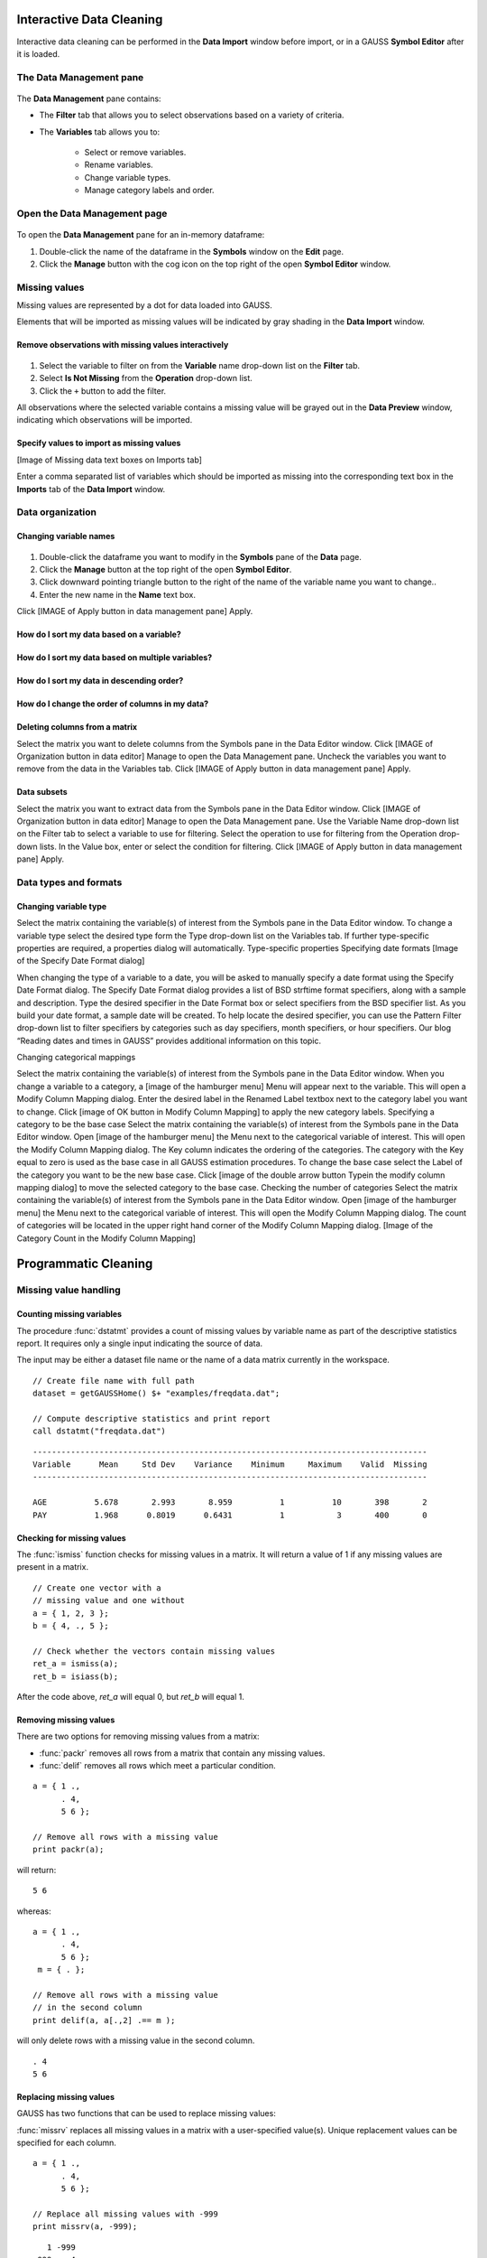 Interactive Data Cleaning
=========================

Interactive data cleaning can be performed in the **Data Import** window before import, or in a GAUSS **Symbol Editor** after it is loaded.

The **Data Management** pane
-----------------------------------------------------------

.. figure:: ../_static/images/data-management-pane.jpg
    :scale: 50%

The **Data Management** pane contains:

* The **Filter** tab that allows you to select observations based on a variety of criteria.
* The **Variables** tab allows you to:

    * Select or remove variables. 
    * Rename variables.
    * Change variable types. 
    * Manage category labels and order.



Open the Data Management page
-----------------------------------------------------------

.. figure:: ../_static/images/data-cleaning-open-symbol-editor-filter.jpg

To open the **Data Management** pane for an in-memory dataframe:


1. Double-click the name of the dataframe in the **Symbols** window on the **Edit** page. 
2. Click the **Manage** button with the cog icon on the top right of the open **Symbol Editor** window.


Missing values
--------------------

Missing values are represented by a dot for data loaded into GAUSS.

Elements that will be imported as missing values will be indicated by gray shading in the **Data Import** window.

.. figure:: ../_static/images/data-cleaning-missing-gray-cell.jpg
    :scale: 50%




Remove observations with missing values interactively
+++++++++++++++++++++++++++++++++++++++++++++++++++++++++++

.. figure:: ../_static/images/data-cleaning-filter-missings.jpg
    :scale: 50%

1. Select the variable to filter on from the **Variable** name drop-down list on the **Filter** tab.
2. Select **Is Not Missing** from the **Operation** drop-down list.
3. Click the ``+`` button to add the filter.

All observations where the selected variable contains a  missing value will be grayed out in the **Data Preview** window, indicating which observations will be imported.

Specify values to import as missing values
+++++++++++++++++++++++++++++++++++++++++++++

[Image of Missing data text boxes on Imports tab]

Enter a comma separated list of variables which should be imported as missing into the corresponding text box in the  **Imports** tab of the **Data Import** window. 

Data organization
--------------------

Changing variable names
+++++++++++++++++++++++++++++++++++++++++++++


.. figure:: ../_static/images/data-organization-rename-variable.jpg
    :scale: 50%

1. Double-click the dataframe you want to modify in the **Symbols** pane of the **Data** page.  
2. Click the **Manage** button at the top right of the open **Symbol Editor**. 
3. Click downward pointing triangle button to the right of the name of the variable name you want to change.. 
4. Enter the new name in the **Name** text box.

Click  [IMAGE of Apply button in data management pane] Apply. 

How do I sort my data based on a variable?
+++++++++++++++++++++++++++++++++++++++++++++

How do I sort my data based on multiple variables?
+++++++++++++++++++++++++++++++++++++++++++++

How do I sort my data in descending order?
+++++++++++++++++++++++++++++++++++++++++++++

How do I change the order of columns in my data? 
+++++++++++++++++++++++++++++++++++++++++++++

Deleting columns from a matrix
+++++++++++++++++++++++++++++++++++++++++++++

Select the matrix you want to delete columns from the Symbols pane in the Data Editor window.  
Click  [IMAGE of Organization button in data editor] Manage to open the Data Management pane. 
Uncheck the variables you want to remove from the data in the Variables tab. 
Click  [IMAGE of Apply button in data management pane] Apply. 

Data subsets 
+++++++++++++++++++++++++++++++++++++++++++++

Select the matrix you want to extract data from the Symbols pane in the Data Editor window.  
Click  [IMAGE of Organization button in data editor] Manage to open the Data Management pane. 
Use the Variable Name drop-down list on the Filter tab to select a variable to use for filtering.  
Select the operation to use for filtering from the Operation drop-down lists. 
In the Value box, enter or select the condition for filtering. 
Click  [IMAGE of Apply button in data management pane] Apply. 

Data types and formats
---------------------------------------------

Changing variable type
+++++++++++++++++++++++++++++++++++++++++++++
Select the matrix containing the variable(s) of interest from the Symbols pane in the Data Editor window.  
To change a variable type select the desired type form the Type drop-down list on the Variables tab. 
If further type-specific properties are required, a properties dialog will automatically.
Type-specific properties
Specifying date formats
[Image of the Specify Date Format dialog]

When changing the type of a variable to a date, you will be asked to manually specify a date format using the Specify Date Format dialog. 
The Specify Date Format dialog provides a list of BSD strftime format specifiers, along with a sample and description. 
Type the desired specifier in the Date Format box or select specifiers from the BSD specifier list. 
As you build your date format, a sample date will be created. 
To help locate the desired specifier, you can use the Pattern Filter drop-down list to filter specifiers by categories such as day specifiers, month specifiers, or hour specifiers. 
Our blog “Reading dates and times in GAUSS” provides additional information on this topic. 

Changing categorical mappings

Select the matrix containing the variable(s) of interest from the Symbols pane in the Data Editor window.  
When you change a variable to a category, a [image of the hamburger menu] Menu will appear next to the variable. This will open a Modify Column Mapping dialog. 
Enter the desired label in the Renamed Label textbox next to the category label you want to change.
Click [image of OK button in Modify Column Mapping] to apply the new category labels. 
Specifying a category to be the base case
Select the matrix containing the variable(s) of interest from the Symbols pane in the Data Editor window.  
Open [image of the hamburger menu] the Menu next to the categorical variable of interest. This will open the Modify Column Mapping dialog.
The Key column indicates the ordering of the categories. The category with the Key equal to zero is used as the base case in all GAUSS estimation procedures. 
To change the base case select the Label of the category you want to be the new base case. 
Click [image of the double arrow button Typein the modify column mapping dialog] to move the selected category to the base case. 
Checking the number of categories
Select the matrix containing the variable(s) of interest from the Symbols pane in the Data Editor window.  
Open [image of the hamburger menu] the Menu next to the categorical variable of interest. This will open the Modify Column Mapping dialog.
The count of categories will be located in the upper right hand corner of the Modify Column Mapping dialog. 
[Image of the Category Count in the Modify Column Mapping]

Programmatic Cleaning
=========================

Missing value handling
------------------------------

Counting missing variables
+++++++++++++++++++++++++++++++

The procedure :func:`dstatmt` provides a count of missing values by variable name as part of the descriptive statistics report. 
It requires only a single input indicating the source of data. 

The input may be either a dataset file name or the name of a data matrix currently in the workspace. 

::

    // Create file name with full path
    dataset = getGAUSSHome() $+ "examples/freqdata.dat";

    // Compute descriptive statistics and print report
    call dstatmt("freqdata.dat")

::

    -----------------------------------------------------------------------------------
    Variable      Mean     Std Dev    Variance    Minimum     Maximum    Valid  Missing
    -----------------------------------------------------------------------------------
    
    AGE          5.678       2.993       8.959          1          10       398       2 
    PAY          1.968      0.8019      0.6431          1           3       400       0 


Checking for missing values
++++++++++++++++++++++++++++++

The :func:`ismiss` function checks for missing values in a matrix. It will return a value of 1 if any missing values are present in a matrix. 

::
    
    // Create one vector with a 
    // missing value and one without
    a = { 1, 2, 3 };
    b = { 4, ., 5 };

    // Check whether the vectors contain missing values
    ret_a = ismiss(a);
    ret_b = isiass(b);

After the code above, *ret_a* will equal 0, but *ret_b* will equal 1.

Removing missing values
++++++++++++++++++++++++

There are two options for removing missing values from a matrix:

* :func:`packr` removes all rows from a matrix that contain any missing values.
* :func:`delif` removes all rows which meet a particular condition.

::

    a = { 1 .,
          . 4,
          5 6 };

    // Remove all rows with a missing value 
    print packr(a);

will return:

::

    5 6

whereas:

::

    a = { 1 .,
          . 4,
          5 6 };
     m = { . };

    // Remove all rows with a missing value 
    // in the second column
    print delif(a, a[.,2] .== m );

will only delete rows with a missing value in the second column.

::

    . 4
    5 6


Replacing missing values 
++++++++++++++++++++++++++++

GAUSS has two functions that can be used to replace missing values:

:func:`missrv` replaces all missing values in a matrix with a user-specified value(s). Unique replacement values can be specified for each column.

::

    a = { 1 .,
          . 4,
          5 6 };

    // Replace all missing values with -999
    print missrv(a, -999);

::

       1 -999
    -999    4 
       5    6

The :func:`impute` procedure replaces missing values in the columns of a matrix by a specified imputation method.

The procedure offers six potential methods for imputation:

* "mean" - replaces missing values with the mean of the column. 
* "median" - replaces missing values with the median of the column.
* "mode" - replace missing values with the mode of the column. 
* "pmm" - replaces missing values using predictive mean matching. 
* "lrd" - replace missing values using local residual draws. 
* "predict" - replace missing values using linear regression prediction. 

See the Command Reference for :func:`imppute` for more details and examples.

Organization
--------------

Sorting data 
+++++++++++++++

Use :func:`sortc` to sort a matrix or dataframe in ascending order based on a certain column.

::

    a = { 1 3 5,
          7 0 9,
          4 2 6 };

    // Sort 'a' based on the second column
    print sortc(a, 2);

::

    7 0 9
    4 2 6
    1 3 5

:func:`sortmc` sorts matrices and dataframes based on multiple columns. 

::

    a = { 1 3 5,
          7 0 9,
          4 0 6 };

    // Sort 'a' based on the second and third column
    print sortmc(a, 2|3);

::

    4 0 6
    7 0 9
    1 3 5

.. note:  :func:`sortmc` and :func:`sortc` sort data in ascending order. To sort data in descending order, wrap the call to the sorting procedure using the procedure `rev` .

Changing the order of columns
++++++++++++++++++++++++++++++++++

Use the `order` procedure to reorder columns in a matrix. 

The `order` procedure requires two inputs - the data that is to be reordered and a columnlist representing the columns to be relocated to the beginning of the dataset in the order in which the columns are specified.

Deleting columns 
+++++++++++++++++++++

You can delete columns from a matrix using the `delcols` procedure.
The `delcols` procedure requires two inputs, the data and the columns, either as indices or variable names, to delete from the data. 

Deleting rows from a matrix
++++++++++++++++++++++++++++++++

Two GAUSS functions are available for deleting rows from a matrix:

:func:`delrows` deletes rows based on the specified row number.

::

    a = { 1 2,
          3 4,
          5 6,
          7 8 };

    print delrows(a, 2|4);

::

    1 2
    5 6

:func:`trimr` trims rows from either the top and bottom of a matrix.

::

    a = { 1 2,
          3 4,
          5 6,
          7 8 };

    print trimr(a, 1|2);

::

    3 4


Conditionally deleting data from a matrix
++++++++++++++++++++++++++++++++++++++++++++++

:func:`delif` conditionally delete data from a matrix based upon a logical vector..

::

    a = { 1 2,
          3 4,
          5 6,
          7 8 };

    // Remove rows where the element in the
    // first column of 'a' is equal to 3
    print delif(a, a[.,1] .== 3);

::

    1 2
    5 6
    7 8 


How do I conditionally select data from a matrix?
++++++++++++++++++++++++++++++++++++++++++++++

You can conditionally select data from a matrix using the `selif` procedure.
Enter the data to be as the first input to `selif` and the condition to be used for selecting data as  the second input. 

::

    a = { 1 2,
          3 4,
          5 6,
          7 8 };

    // Keep rows where the element in the second
    // column of 'a' is less than or equal to 6
    print selif(a, a[.,2] .<= 6);

::

    1 2
    3 4
    5 6

Data Types, Labels, and Names
Determining current type of variables
Use the `getColTypes` procedure to lookup the type of a matrix or variable. 
The `getColTypes` procedure requires one input, the matrix name. It also accepts an optional input specifying the indices or variable names to be checked. 
Setting a variable type
Use the `setColTypes` procedure to set the type of a matrix or variable.
The `setColTypes` procedure requires two inputs, the matrix name and the  types. It also accepts an optional input specifying the indices or variable names to be checked. 
Determining current variable names
The `getColNames` provides the variable names assigned to columns in a matrix.
The procedure requires one input indicating the matrix. In addition, it accepts an optional input specifying the indices of the columns of interest.
The `getColNames` procedure returns a string array of variable names. 
Setting variable names
Use the `setColNames` to change or add variable names to a matrix. 
The `setColNames` procedure requires two inputs, the matrix name and the new names to be assigned. It also accepts an optional input specifying the indices or names to be changed. 
If the data does not currently have variable names, names will be created for all columns, with default names being assigned to any columns for which user-specified names were not provided. 
Determining current categorical variable labels
The `getColLabels` procedure provides the variable names assigned to columns in a matrix.
The procedure requires one input indicating the matrix. In addition, it accepts an optional input specifying the indices of the columns of interest.
The `getColLabels` procedure returns a string array of variable names. 
The procedure is valid only for categorical variables. 
Setting categorical variable labels
Use the`setColLabels` to change the labels of categorical variables. 
The `setColLabels` procedure changes the current type of the column to a categorical variable. 
The procedure requires four inputs, the matrix of interest, the labels, the corresponding key values, and the columns to be assigned labels.  
If any column does not currently have labels, any unique category values for which labels were not provided will be given blank labels. 
Changing categorical variable basecase 
Use the `setcatbasecase` procedure to change the base case for a categorical variable.
The `setcatbasecase` procedure requires two inputs, the data and the new base case. 
If data is a matrix an index or variable name must be included as the third input.
Recoding categorical variable labels
The `recodecatlabels` procedure can be used to recode the labels for a categorical variable. 
The `recodecatlabels` procedure requires three inputs, the data, a list of old labels, and the new labels.
If data is a matrix an index or variable name must be included as the third input.
Reordering categorical variable labels
The `reordercatLabels` procedure can be used to reorder the labels for a categorical variable.
The `reordercatLabels` procedure requires two inputs, the data and the new label order. 
If data is a matrix an index or variable name must be included as the third input.

